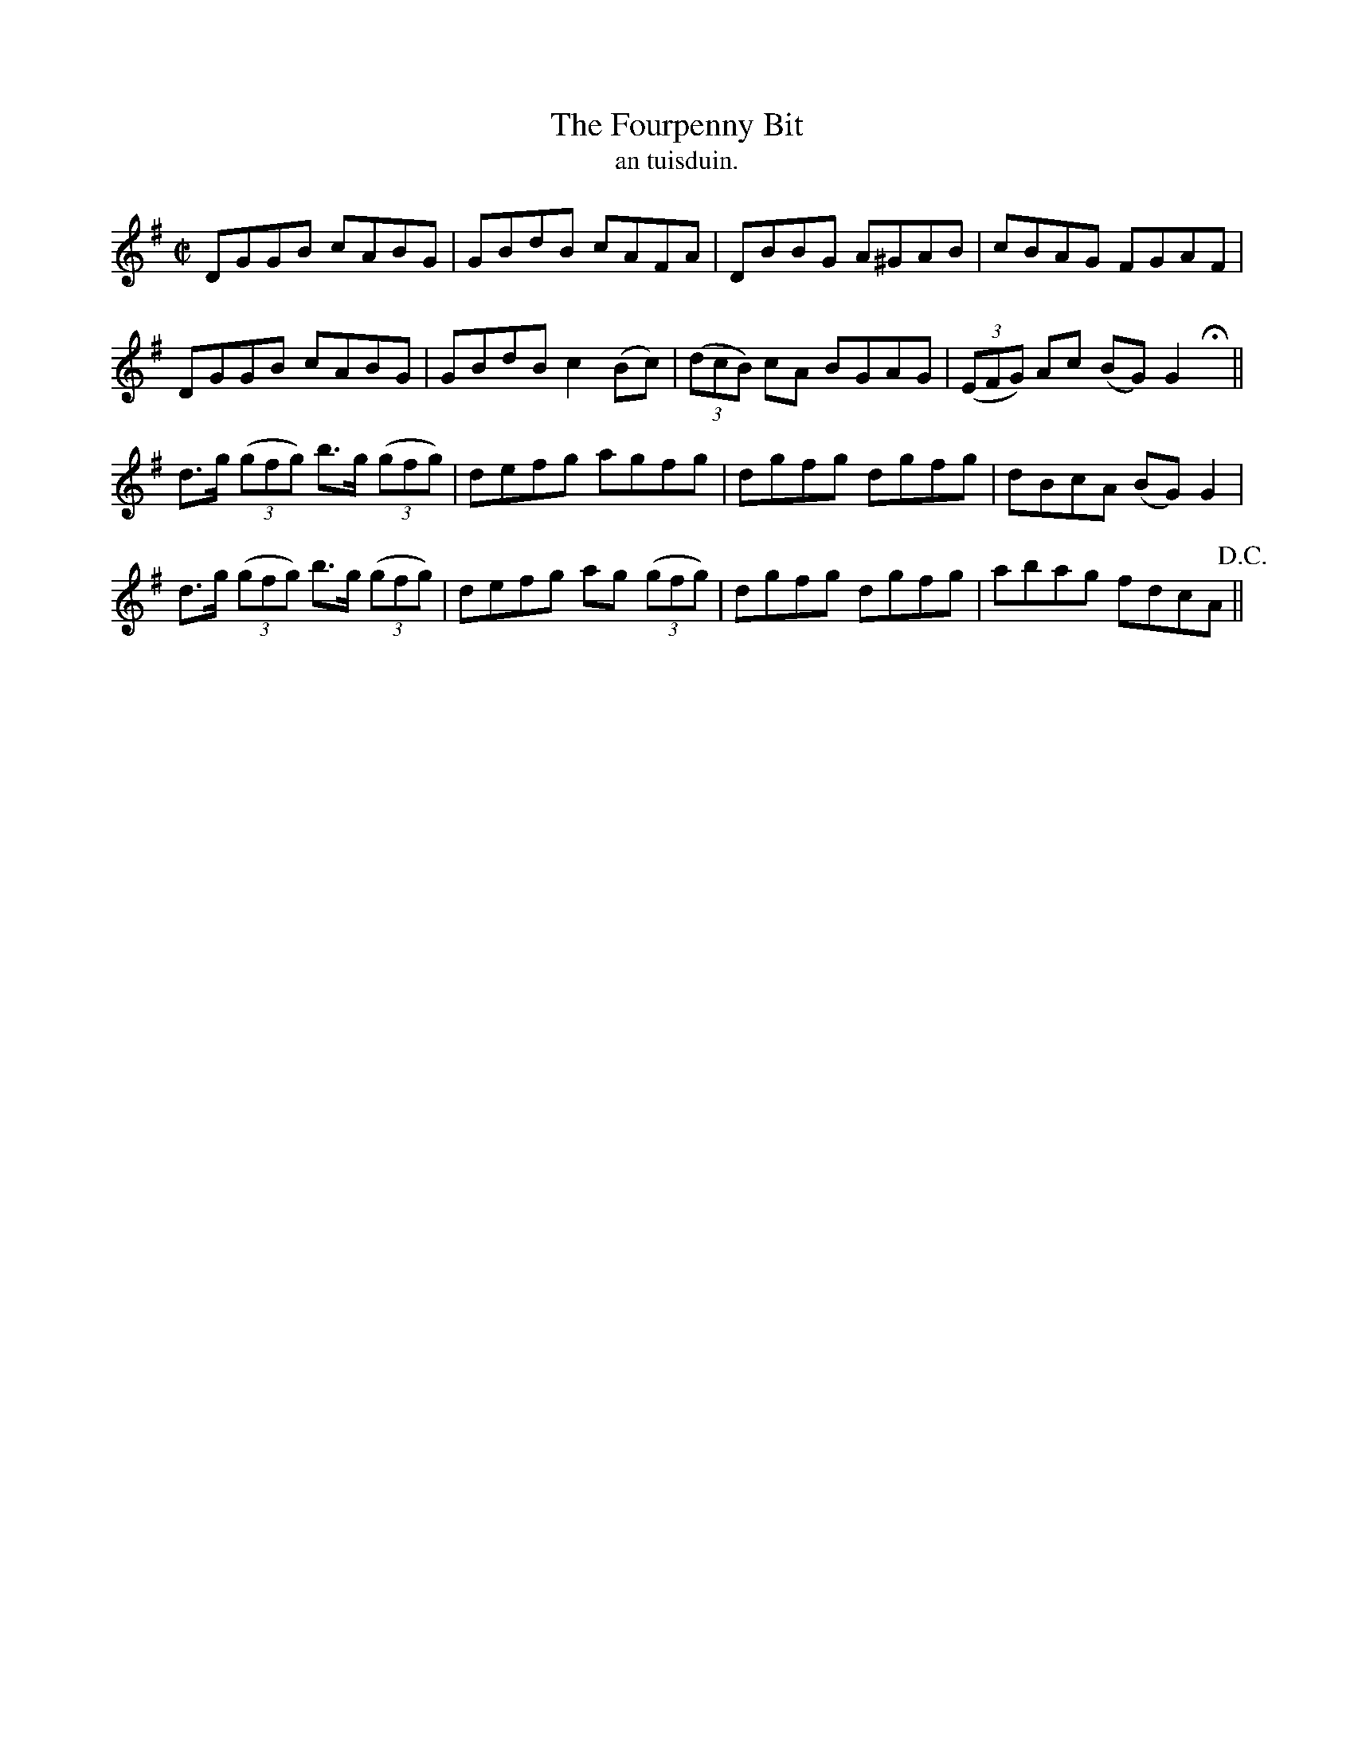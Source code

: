 X:1541
T:Fourpenny Bit, The
R:reel
N:"collected from Fielding"
B:"O'Neill's Dance Music of Ireland, 1541"
T: an tuisduin.
M:C|
L:1/8
K:G
DGGB cABG|GBdB cAFA|DBBG A^GAB|cBAG FGAF|
DGGB cABG|GBdB c2 (Bc)|((3dcB) cA BGAG|((3EFG) Ac (BG) G2 Hx||
d>g ((3gfg) b>g ((3gfg)|defg agfg|dgfg dgfg|dBcA (BG) G2|
d>g ((3gfg) b>g ((3gfg)|defg ag ((3gfg)|dgfg dgfg|abag fdcA !D.C.!||
